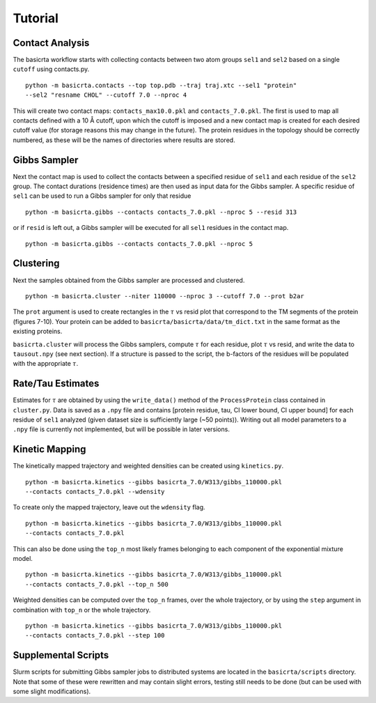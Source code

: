 .. |AA| unicode:: U+212B 

========
Tutorial
========

Contact Analysis
================ 

The basicrta workflow starts with collecting contacts between two atom groups
``sel1`` and ``sel2`` based on a single ``cutoff`` using contacts.py. ::

  python -m basicrta.contacts --top top.pdb --traj traj.xtc --sel1 "protein" 
  --sel2 "resname CHOL" --cutoff 7.0 --nproc 4

This will create two contact maps: ``contacts_max10.0.pkl`` and ``contacts_7.0.pkl``.
The first is used to map all contacts defined with a 10 |AA| cutoff, upon which
the cutoff is imposed and a new contact map is created for each desired cutoff
value (for storage reasons this may change in the future). The protein residues
in the topology should be correctly numbered, as these will be the names of
directories where results are stored.  

Gibbs Sampler
=============

Next the contact map is used to collect the contacts between a specified residue
of ``sel1`` and each residue of the ``sel2`` group. The contact durations
(residence times) are then used as input data for the Gibbs sampler. A specific
residue of ``sel1`` can be used to run a Gibbs sampler for only that residue 
::
  
  python -m basicrta.gibbs --contacts contacts_7.0.pkl --nproc 5 --resid 313

or if ``resid`` is left out, a Gibbs sampler will be executed for all ``sel1``
residues in the contact map. ::

  python -m basicrta.gibbs --contacts contacts_7.0.pkl --nproc 5


Clustering
==========

Next the samples obtained from the Gibbs sampler are processed and clustered. 
::
  
  python -m basicrta.cluster --niter 110000 --nproc 3 --cutoff 7.0 --prot b2ar

The ``prot`` argument is used to create rectangles in the :math:`\tau` vs resid
plot that correspond to the TM segments of the protein (figures 7-10). Your
protein can be added to ``basicrta/basicrta/data/tm_dict.txt`` in the same
format as the existing proteins. 

``basicrta.cluster`` will process the Gibbs samplers, compute :math:`\tau` for
each residue, plot :math:`\tau` vs resid, and write the data to ``tausout.npy``
(see next section). If a structure is passed to the script, the b-factors of the
residues will be populated with the appropriate :math:`\tau`.

Rate/Tau Estimates
==================

Estimates for :math:`\tau` are obtained by using the ``write_data()`` method of
the ``ProcessProtein`` class contained in ``cluster.py``. Data is saved as a ``.npy``
file and contains [protein residue, tau, CI lower bound, CI upper bound] for
each residue of ``sel1`` analyzed (given dataset size is sufficiently large
(~50 points)). Writing out all model parameters to a ``.npy`` file is currently
not implemented, but will be possible in later versions.


Kinetic Mapping
===============

The kinetically mapped trajectory and weighted densities can be created using 
``kinetics.py``. ::

  python -m basicrta.kinetics --gibbs basicrta_7.0/W313/gibbs_110000.pkl
  --contacts contacts_7.0.pkl --wdensity

To create only the mapped trajectory, leave out the ``wdensity`` flag.  
::

  python -m basicrta.kinetics --gibbs basicrta_7.0/W313/gibbs_110000.pkl
  --contacts contacts_7.0.pkl

This can also be done using the ``top_n`` most likely frames belonging to each
component of the exponential mixture model. ::

  python -m basicrta.kinetics --gibbs basicrta_7.0/W313/gibbs_110000.pkl
  --contacts contacts_7.0.pkl --top_n 500

Weighted densities can be computed over the ``top_n`` frames, over the whole
trajectory, or by using the ``step`` argument in combination with ``top_n`` or
the whole trajectory. ::

  python -m basicrta.kinetics --gibbs basicrta_7.0/W313/gibbs_110000.pkl
  --contacts contacts_7.0.pkl --step 100

Supplemental Scripts
====================

Slurm scripts for submitting Gibbs sampler jobs to distributed systems are
located in the ``basicrta/scripts`` directory. Note that some of these were
rewritten and may contain slight errors, testing still needs to be done (but
can be used with some slight modifications).
